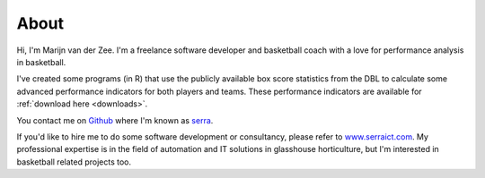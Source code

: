 About
=====

Hi, I'm Marijn van der Zee. 
I'm a freelance software developer and basketball coach
with a love for performance analysis in basketball.

I've created some programs (in R)
that use the publicly available box score statistics from the DBL
to calculate some advanced performance indicators for both players and teams.
These performance indicators are available for :ref:`download here <downloads>`.


You contact me on `Github <http://www.github.com>`_ 
where I'm known as `serra <https://github.com/serra>`_.

If you'd like to hire me to do some software development or consultancy,
please refer to `www.serraict.com <http://www.serraict.com/contact>`_.
My professional expertise is in the field 
of automation and IT solutions in glasshouse horticulture,
but I'm interested in basketball related projects too.
